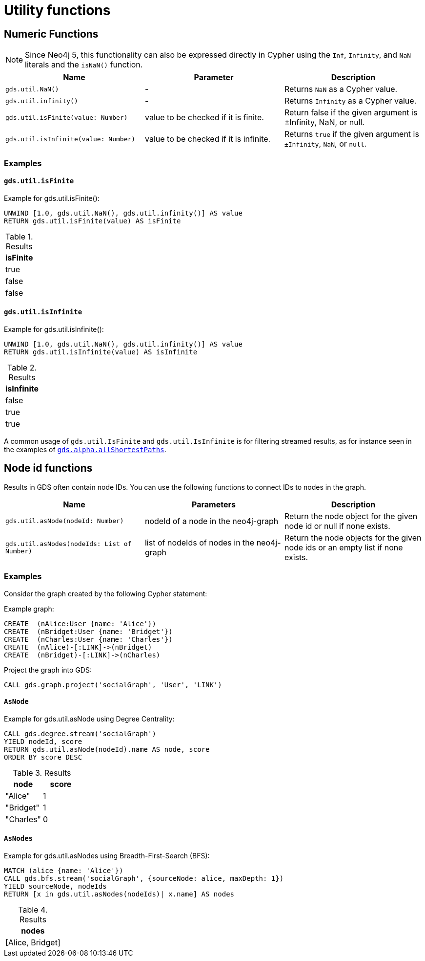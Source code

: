 [[utility-functions]]
= Utility functions
:description: This section provides explanations and examples for each of the utility functions in the Neo4j Graph Data Science library.

[[utility-functions-numeric]]
== Numeric Functions

NOTE: Since Neo4j 5, this functionality can also be expressed directly in Cypher using the `Inf`, `Infinity`, and `NaN` literals and the `isNaN()` function.

[[Numeric-functions-table]]
[opts=header,cols="1m,1,1"]
|===
| Name                                  | Parameter                              | Description
| gds.util.NaN()                        | -                                      | Returns `NaN` as a Cypher value.
| gds.util.infinity()                   | -                                      | Returns `Infinity` as a Cypher value.
| gds.util.isFinite(value: Number)      | value to be checked if it is finite.   | Return false if the given argument is ±Infinity, NaN, or null.
| gds.util.isInfinite(value: Number)    | value to be checked if it is infinite. | Returns `true` if the given argument is `±Infinity`, `NaN`, or `null`.
|===


=== Examples

==== `gds.util.isFinite`

[role=query-example]
--
.Example for gds.util.isFinite():
[source, cypher, role=noplay]
----
UNWIND [1.0, gds.util.NaN(), gds.util.infinity()] AS value
RETURN gds.util.isFinite(value) AS isFinite
----

.Results
[opts="header"]
|===
| isFinite
| true
| false
| false
|===
--

==== `gds.util.isInfinite`

[role=query-example]
--
.Example for gds.util.isInfinite():
[source, cypher, role=noplay]
----
UNWIND [1.0, gds.util.NaN(), gds.util.infinity()] AS value
RETURN gds.util.isInfinite(value) AS isInfinite
----

.Results
[opts="header"]
|===
| isInfinite
| false
| true
| true
|===
--

A common usage of `gds.util.IsFinite` and `gds.util.IsInfinite` is for filtering streamed results, as for instance seen in the examples of xref:alpha-algorithms/all-pairs-shortest-path.adoc#algorithm-all-pairs-shortest-path-sample[`gds.alpha.allShortestPaths`].


[[utility-functions-node-path]]
== Node id functions

Results in GDS often contain node IDs. You can use the following functions to connect IDs to nodes in the graph.

[[Node-and-Path-functions-table]]
[opts=header,cols="1m,1,1"]
|===
| Name                                | Parameters | Description
| gds.util.asNode(nodeId: Number)     | nodeId of a node in the neo4j-graph | Return the node object for the given node id or null if none exists.
| gds.util.asNodes(nodeIds: List of Number) | list of nodeIds of nodes in the neo4j-graph | Return the node objects for the given node ids or an empty list if none exists.
|===


=== Examples

Consider the graph created by the following Cypher statement:

.Example graph:
[source, cypher, role=noplay setup-query]
----
CREATE  (nAlice:User {name: 'Alice'})
CREATE  (nBridget:User {name: 'Bridget'})
CREATE  (nCharles:User {name: 'Charles'})
CREATE  (nAlice)-[:LINK]->(nBridget)
CREATE  (nBridget)-[:LINK]->(nCharles)
----

.Project the graph into GDS:
[source, cypher, role=noplay graph-project-query]
----
CALL gds.graph.project('socialGraph', 'User', 'LINK')
----

==== `AsNode`

[role=query-example]
--
.Example for gds.util.asNode using Degree Centrality:
[source, cypher, role=noplay]
----
CALL gds.degree.stream('socialGraph')
YIELD nodeId, score
RETURN gds.util.asNode(nodeId).name AS node, score
ORDER BY score DESC
----

.Results
[opts="header", cols="1,1"]
|===
| node | score
| "Alice" | 1
| "Bridget" | 1
| "Charles" | 0
|===
--

==== `AsNodes`

[role=query-example]
--
.Example for gds.util.asNodes using Breadth-First-Search (BFS):
[source, cypher, role=noplay]
----
MATCH (alice {name: 'Alice'})
CALL gds.bfs.stream('socialGraph', {sourceNode: alice, maxDepth: 1})
YIELD sourceNode, nodeIds
RETURN [x in gds.util.asNodes(nodeIds)| x.name] AS nodes
----

.Results
[opts="header"]
|===
| nodes
| [Alice, Bridget]
|===
--